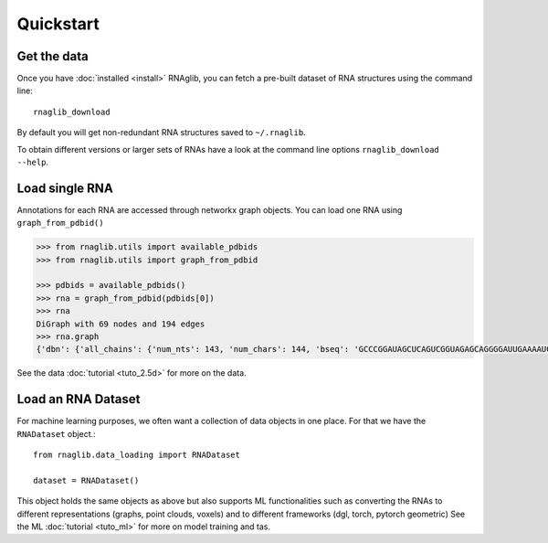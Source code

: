 Quickstart
~~~~~~~~~~~


Get the data
______________

Once you have :doc:`installed <install>` RNAglib, you can fetch a pre-built dataset of RNA structures using the command line::

    rnaglib_download


By default you will get non-redundant RNA structures saved to ``~/.rnaglib``.

To obtain different versions or larger sets of RNAs have a look at the command line options ``rnaglib_download --help``.

Load single RNA
__________________

Annotations for each RNA are accessed through networkx graph objects.
You can load one RNA using ``graph_from_pdbid()``

.. code-block:: python

    >>> from rnaglib.utils import available_pdbids
    >>> from rnaglib.utils import graph_from_pdbid

    >>> pdbids = available_pdbids()
    >>> rna = graph_from_pdbid(pdbids[0])
    >>> rna
    DiGraph with 69 nodes and 194 edges
    >>> rna.graph
    {'dbn': {'all_chains': {'num_nts': 143, 'num_chars': 144, 'bseq': 'GCCCGGAUAGCUCAGUCGGUAGAGCAGGGGAUUGAAAAUCCCCGUGUCCUUGGUUCGAUUCCGAGUCUGGGCAC&CGGAUAGCUCAGUCGGUAGAGCAGGGGAUUGAAAAUCCCCGUGUCCUUGGUUCGAUUCCGAGUCCGGGC', 'sstr': '(((((((..((((.....[..)))).(((((.......))))).....(((((..]....))))))))))))..&((((..((((.....[..)))).(((((.......))))).....(.(((..]....))).)))))...', 'form': 'AAAAAA...AA...A.......AAA.AAAA.......A.AAA......AAAAA..A....AAAAAAAAAAAA.-&.AA...AA...A.......AAA.AAAA.......A.AAA......AAAAA..A....A...AAAA.A.-'}...,

See the data :doc:`tutorial <tuto_2.5d>` for more on the data.

Load an RNA Dataset
______________________

For machine learning purposes, we often want a collection of data objects in one place.
For that we have the ``RNADataset`` object.::

   from rnaglib.data_loading import RNADataset

   dataset = RNADataset()


This object holds the same objects as above but also supports ML functionalities such as converting the RNAs to different representations (graphs, point clouds, voxels) and to different frameworks (dgl, torch, pytorch geometric)
See the ML :doc:`tutorial <tuto_ml>` for more on model training and tas.


